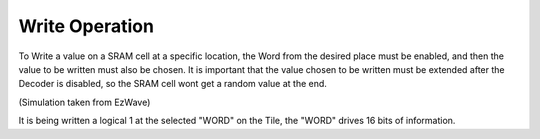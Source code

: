 Write Operation
===================

To Write a value on a SRAM cell at a specific location, the Word from the desired place must be enabled, and then the value to be written must also be chosen. It is important that the value chosen to be written must be extended after the Decoder is disabled, so the SRAM cell wont get a random value at the end.

.. image:: /Research/FPGAdescription/write_op.png

(Simulation taken from EzWave)

It is being written a logical 1 at the selected "WORD" on the Tile, the "WORD" drives 16 bits of information.





